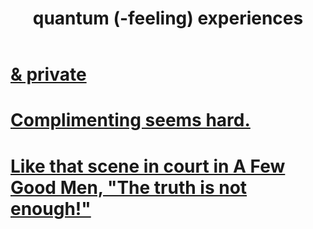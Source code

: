 :PROPERTIES:
:ID:       7764443d-777d-481e-b6d1-4eb2ebd1b7b3
:END:
#+title: quantum (-feeling) experiences
* [[id:30367e75-1d0e-4698-bba6-3dbeaee17a0a][& private]]
* [[id:90e8a304-8144-4cae-8f2a-cbe04e7f5e17][Complimenting seems hard.]]
* [[id:53dda740-648e-46bb-b6fc-13a0b5aac100][Like that scene in court in A Few Good Men, "The truth is not enough!"]]
